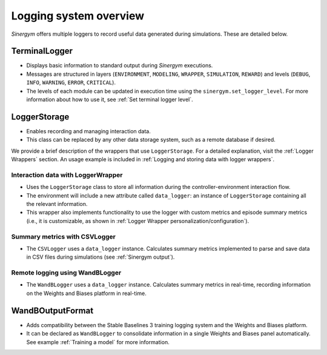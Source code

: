 #######################
Logging system overview
#######################

*Sinergym* offers multiple loggers to record useful data generated during simulations. These are detailed below.

**************
TerminalLogger
**************

- Displays basic information to standard output during *Sinergym* executions.

- Messages are structured in layers (``ENVIRONMENT``, ``MODELING``, ``WRAPPER``, ``SIMULATION``, ``REWARD``) and levels 
  (``DEBUG``, ``INFO``, ``WARNING``, ``ERROR``, ``CRITICAL``).

- The levels of each module can be updated in execution time using the ``sinergym.set_logger_level``. For more information
  about how to use it, see :ref:`Set terminal logger level`.

*************
LoggerStorage
*************

- Enables recording and managing interaction data.

- This class can be replaced by any other data storage system, such as a remote database if desired.

We provide a brief description of the wrappers that use ``LoggerStorage``. For a detailed explanation, visit the :ref:`Logger Wrappers` section. An usage example is included in :ref:`Logging and storing data with logger wrappers`.

Interaction data with LoggerWrapper
-----------------------------------

- Uses the ``LoggerStorage`` class to store all information during the controller-environment interaction flow.

- The environment will include a new attribute called ``data_logger``: an instance of ``LoggerStorage`` containing all the relevant information.

- This wrapper also implements functionality to use the logger with custom metrics and episode summary metrics (i.e., it is customizable, as shown in :ref:`Logger Wrapper personalization/configuration`).

Summary metrics with CSVLogger
------------------------------

- The ``CSVLogger`` uses a ``data_logger`` instance. Calculates summary metrics implemented to parse 
  and save data in CSV files during simulations (see :ref:`Sinergym output`).

Remote logging using WandBLogger
--------------------------------

- The ``WandBLogger`` uses a ``data_logger`` instance. Calculates summary metrics in real-time, recording information 
  on the Weights and Biases platform in real-time.

*****************
WandBOutputFormat
*****************

- Adds compatibility between the Stable Baselines 3 training logging system and the Weights and Biases platform.

- It can be declared as ``WandBLogger`` to consolidate information in a single Weights and Biases panel automatically.
  See example :ref:`Training a model` for more information.